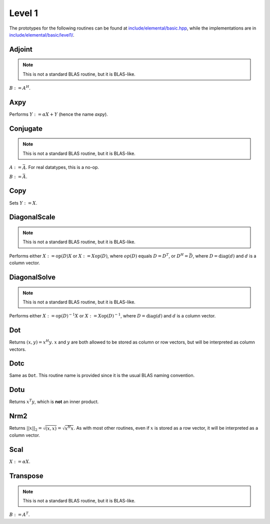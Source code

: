 Level 1
=======

The prototypes for the following routines can be found at 
`include/elemental/basic.hpp <../../../../include/elemental/basic.hpp>`_, while the
implementations are in `include/elemental/basic/level1/ <../../../../include/elemental/basic/level1/>`_.

Adjoint
-------
.. note:: 

   This is not a standard BLAS routine, but it is BLAS-like.

:math:`B := A^H`. 

.. cpp:function:: void Adjoint( const Matrix<T>& A, Matrix<T>& B )

   The serial version (templated over the datatype).

.. cpp:function:: void Adjoint( const DistMatrix<T,U,V>& A, DistMatrix<T,W,Z>& B )

   The distributed version (templated over the datatype and the individual 
   distributions of :math:`A` and :math:`B`).

Axpy
----
Performs :math:`Y := \alpha X + Y` (hence the name *axpy*).

.. cpp:function:: void Axpy( T alpha, const Matrix<T>& X, Matrix<T>& Y )

   The serial implementation (templated over the datatype).

.. cpp:function:: void Axpy( T alpha, const DistMatrix<T,U,V>& X, DistMatrix<T,U,V>& Y )

   The distributed implementation (templated over the datatype and the shared
   distribution of :math:`A` and :math:`B`).

Conjugate
---------
.. note:: 

   This is not a standard BLAS routine, but it is BLAS-like.

:math:`A := \bar A`. For real datatypes, this is a no-op.

.. cpp:function:: void Conjugate( Matrix<T>& A )

   The serial version (templated over datatype).

.. cpp:function:: void Conjugate( DistMatrix<T,U,V>& A )

   The distributed version (templated over the datatype and the distribution of
   :math:`A`).

:math:`B := \bar A`.

.. cpp:function:: void Conjugate( const Matrix<T>& A, Matrix<T>& B )

   The serial version (templated over the datatype).

.. cpp:function:: void Conjugate( const DistMatrix<T,U,V>& A, DistMatrix<T,W,Z>& B )

   The distributed version (templated over the datatype and the individual 
   distributions of :math:`A` and :math:`B`).


Copy
----
Sets :math:`Y := X`.

.. cpp:function:: void Copy( const Matrix<T>& X, Matrix<T>& Y )

   The serial implementation (templated over the datatype).

.. cpp:function:: void Copy( const DistMatrix<T,U,V>& A, DistMatrix<T,W,Z>& B )

   The distributed implementation (templated over the datatype and the
   individual distributions of :math:`A` and :math:`B`).

DiagonalScale
-------------
.. note::

   This is not a standard BLAS routine, but it is BLAS-like.

Performs either :math:`X := \mbox{op}(D) X` or :math:`X := X \mbox{op}(D)`, 
where :math:`op(D)` equals :math:`D=D^T`, or :math:`D^H=\bar D`, where
:math:`D = \mbox{diag}(d)` and :math:`d` is a column vector.

.. cpp:function:: void DiagonalScale( Side side, Orientation orientation, const Matrix<T>& d, Matrix<T>& X )

   The serial implementation (templated over the datatype).

.. cpp:function:: void DiagonalScale( Side side, Orientation orientation, const DistMatrix<T,U,V>& d, DistMatrix<T,W,Z>& X )

   The distributed implementation (templated over the datatype and the 
   individual distributions of :math:`d` and :math:`X`).

DiagonalSolve
-------------
.. note::

   This is not a standard BLAS routine, but it is BLAS-like.

Performs either :math:`X := \mbox{op}(D)^{-1} X` or 
:math:`X := X \mbox{op}(D)^{-1}`, where :math:`D = \mbox{diag}(d)` and :math:`d`
is a column vector.

.. cpp:function:: void DiagonalSolve( Side side, Orientation orientation, const Matrix<F>& d, Matrix<F>& X, bool checkIfSingular=false )

   The serial implementation (templated over the datatype).

.. cpp:function:: void DiagonalSolve( Side side, Orientation orientation, const DistMatrix<F,U,V>& d, DistMatrix<F,W,Z>& X, bool checkIfSingular=false )

   The distributed implementation (templated over the datatype and the 
   individual distributions of :math:`d` and :math:`X`).

Dot
---
Returns :math:`(x,y) = x^H y`. :math:`x` and :math:`y` are both allowed to be 
stored as column or row vectors, but will be interpreted as column vectors.

.. cpp:function:: T Dot( const Matrix<T>& x, const Matrix<T>& y )

   The serial implementation (templated over the datatype). 

.. cpp:function:: T Dot( const DistMatrix<T,U,V>& x, const DistMatrix<T,W,Z>& y )

   The distributed implementation (templated over the datatype and the 
   individual distributions of :math:`x` and :math:`y`).

Dotc
----
Same as ``Dot``. This routine name is provided since it is the usual 
BLAS naming convention.

.. cpp:function:: T Dotc( const Matrix<T>& x, const Matrix<T>& y )

   The serial implementation (templated over the datatype). 

.. cpp:function:: T Dotc( const DistMatrix<T,U,V>& x, const DistMatrix<T,W,Z>& y )

   The distributed implementation (templated over the datatype and the 
   individual distributions of :math:`x` and :math:`y`).

Dotu
----
Returns :math:`x^T y`, which is **not** an inner product.

.. cpp:function:: T Dotu( const Matrix<T>& x, const Matrix<T>& y )

   The serial implementation (templated over the datatype). 

.. cpp:function:: T Dotu( const DistMatrix<T,U,V>& x, const DistMatrix<T,W,Z>& y )

   The distributed implementation (templated over the datatype and the 
   individual distributions of :math:`x` and :math:`y`).

Nrm2
----
Returns :math:`||x||_2 = \sqrt{(x,x)} = \sqrt{x^H x}`. As with most other 
routines, even if :math:`x` is stored as a row vector, it will be interpreted
as a column vector.

.. cpp:function:: R Nrm2( const Matrix<R>& x )

   Serial version for real datatypes.

.. cpp:function:: R Nrm2( const Matrix<std::complex<R> >& x )

   Serial version for complex datatypes.

.. cpp:function:: R Nrm2( const DistMatrix<R,MC,MR>& x )

   Distributed version for real datatypes.

.. cpp:function:: R Nrm2( const DistMatrix<std::complex<R>,MC,MR>& x )

   Distributed version for complex datatypes.

Scal
----
:math:`X := \alpha X`.

.. cpp:function:: void Scal( T alpha, Matrix<T>& X )

   The serial implementation (templated over the datatype).

.. cpp:function:: void Scal( T alpha, DistMatrix<T,U,V>& X )

   The distributed implementation (templated over the datatype and the 
   distribution of :math:`X`).

Transpose
---------
.. note:: 

   This is not a standard BLAS routine, but it is BLAS-like.

:math:`B := A^T`. 

.. cpp:function:: void Transpose( const Matrix<T>& A, Matrix<T>& B )

   The serial version (templated over the datatype).

.. cpp:function:: void Transpose( const DistMatrix<T,U,V>& A, DistMatrix<T,W,Z>& B )

   The distributed version (templated over the datatype and the individual 
   distributions of :math:`A` and :math:`B`).

